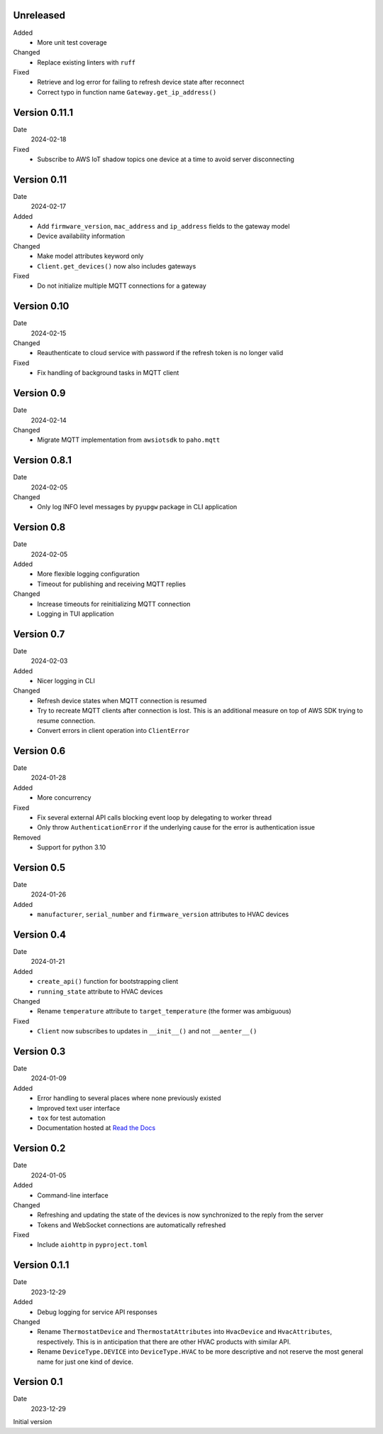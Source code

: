 Unreleased
----------

Added
 * More unit test coverage

Changed
 * Replace existing linters with ``ruff``

Fixed
 * Retrieve and log error for failing to refresh device state after reconnect
 * Correct typo in function name ``Gateway.get_ip_address()``

Version 0.11.1
--------------

Date
  2024-02-18

Fixed
 * Subscribe to AWS IoT shadow topics one device at a time to avoid server
   disconnecting

Version 0.11
------------

Date
  2024-02-17

Added
 * Add ``firmware_version``, ``mac_address`` and ``ip_address`` fields to the
   gateway model
 * Device availability information

Changed
 * Make model attributes keyword only
 * ``Client.get_devices()`` now also includes gateways

Fixed
 * Do not initialize multiple MQTT connections for a gateway

Version 0.10
------------

Date
  2024-02-15

Changed
 * Reauthenticate to cloud service with password if the refresh token is no
   longer valid

Fixed
 * Fix handling of background tasks in MQTT client

Version 0.9
-----------

Date
  2024-02-14

Changed
 * Migrate MQTT implementation from ``awsiotsdk`` to ``paho.mqtt``

Version 0.8.1
-------------

Date
  2024-02-05

Changed
 * Only log INFO level messages by ``pyupgw`` package in CLI application

Version 0.8
-----------

Date
  2024-02-05

Added
 * More flexible logging configuration
 * Timeout for publishing and receiving MQTT replies

Changed
 * Increase timeouts for reinitializing MQTT connection
 * Logging in TUI application

Version 0.7
-----------

Date
  2024-02-03

Added
 * Nicer logging in CLI

Changed
 * Refresh device states when MQTT connection is resumed
 * Try to recreate MQTT clients after connection is lost. This is an additional
   measure on top of AWS SDK trying to resume connection.
 * Convert errors in client operation into ``ClientError``

Version 0.6
-----------

Date
  2024-01-28

Added
 * More concurrency

Fixed
 * Fix several external API calls blocking event loop by delegating to worker
   thread
 * Only throw ``AuthenticationError`` if the underlying cause for the error is
   authentication issue

Removed
 * Support for python 3.10

Version 0.5
-----------

Date
  2024-01-26

Added
 * ``manufacturer``, ``serial_number`` and ``firmware_version`` attributes to
   HVAC devices

Version 0.4
-----------

Date
  2024-01-21

Added
 * ``create_api()`` function for bootstrapping client
 * ``running_state`` attribute to HVAC devices

Changed
 * Rename ``temperature`` attribute to ``target_temperature`` (the former was
   ambiguous)

Fixed
 * ``Client`` now subscribes to updates in ``__init__()`` and not ``__aenter__()``

Version 0.3
-----------

Date
  2024-01-09

Added
 * Error handling to several places where none previously existed
 * Improved text user interface
 * ``tox`` for test automation
 * Documentation hosted at `Read the Docs <https://pyupgw.readthedocs.io/>`_

Version 0.2
-----------

Date
  2024-01-05

Added
 * Command-line interface

Changed
 * Refreshing and updating the state of the devices is now synchronized to the
   reply from the server
 * Tokens and WebSocket connections are automatically refreshed

Fixed
 * Include ``aiohttp`` in ``pyproject.toml``

Version 0.1.1
-------------

Date
  2023-12-29

Added
 * Debug logging for service API responses

Changed
 * Rename ``ThermostatDevice`` and ``ThermostatAttributes`` into ``HvacDevice``
   and ``HvacAttributes``, respectively. This is in anticipation that there are
   other HVAC products with similar API.
 * Rename ``DeviceType.DEVICE`` into ``DeviceType.HVAC`` to be more descriptive
   and not reserve the most general name for just one kind of device.

Version 0.1
-----------

Date
  2023-12-29

Initial version
